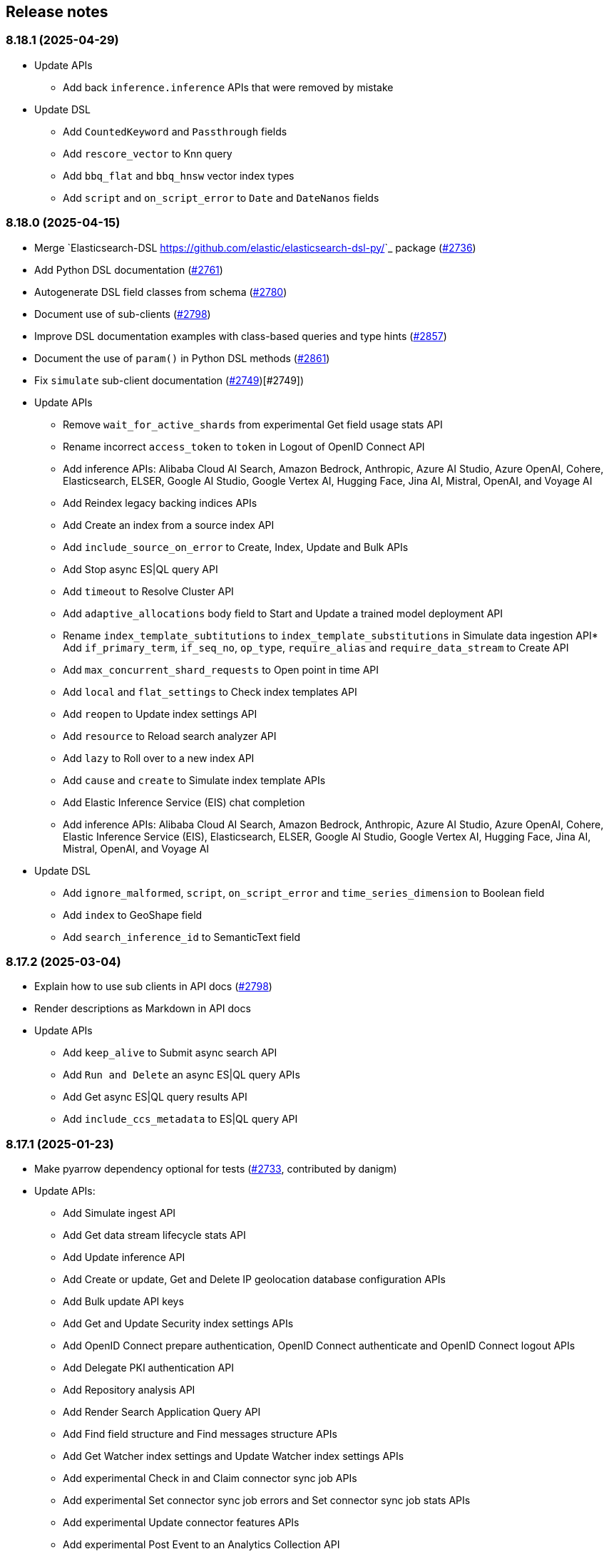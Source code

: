 [[release-notes]]
== Release notes

=== 8.18.1 (2025-04-29)

- Update APIs
  * Add back `inference.inference` APIs that were removed by mistake
- Update DSL
  * Add `CountedKeyword` and `Passthrough` fields
  * Add `rescore_vector` to Knn query
  * Add `bbq_flat` and `bbq_hnsw` vector index types
  * Add `script` and `on_script_error` to `Date` and `DateNanos` fields

=== 8.18.0 (2025-04-15)

- Merge `Elasticsearch-DSL <https://github.com/elastic/elasticsearch-dsl-py/>`_ package (https://github.com/elastic/elasticsearch-py/pull/2736[#2736])
- Add Python DSL documentation (https://github.com/elastic/elasticsearch-py/pull/2761[#2761])
- Autogenerate DSL field classes from schema (https://github.com/elastic/elasticsearch-py/pull/2780[#2780])
- Document use of sub-clients (https://github.com/elastic/elasticsearch-py/pull/2798[#2798])
- Improve DSL documentation examples with class-based queries and type hints (https://github.com/elastic/elasticsearch-py/pull/2857[#2857])
- Document the use of `param()` in Python DSL methods (https://github.com/elastic/elasticsearch-py/pull/2861[#2861])
- Fix `simulate` sub-client documentation (https://github.com/elastic/elasticsearch-py/pull/2749[#2749])[#2749])
- Update APIs
  * Remove `wait_for_active_shards` from experimental Get field usage stats API
  * Rename incorrect `access_token` to `token` in Logout of OpenID Connect API
  * Add inference APIs: Alibaba Cloud AI Search, Amazon Bedrock, Anthropic, Azure AI Studio, Azure OpenAI, Cohere, Elasticsearch, ELSER, Google AI Studio, Google Vertex AI, Hugging Face, Jina AI, Mistral, OpenAI, and Voyage AI
  * Add Reindex legacy backing indices APIs
  * Add Create an index from a source index API
  * Add `include_source_on_error` to Create, Index, Update and Bulk APIs
  * Add Stop async ES|QL query API
  * Add `timeout` to Resolve Cluster API
  * Add `adaptive_allocations` body field to Start and Update a trained model deployment API
  * Rename `index_template_subtitutions` to `index_template_substitutions` in Simulate data ingestion API* Add `if_primary_term`, `if_seq_no`, `op_type`, `require_alias` and `require_data_stream` to Create API
  * Add `max_concurrent_shard_requests` to Open point in time API
  * Add `local` and `flat_settings` to Check index templates API
  * Add `reopen` to Update index settings API
  * Add `resource` to Reload search analyzer API
  * Add `lazy` to Roll over to a new index API
  * Add `cause` and `create` to Simulate index template APIs
  * Add Elastic Inference Service (EIS) chat completion
  * Add inference APIs: Alibaba Cloud AI Search, Amazon Bedrock, Anthropic, Azure AI Studio, Azure OpenAI, Cohere, Elastic Inference Service (EIS), Elasticsearch, ELSER, Google AI Studio, Google Vertex AI, Hugging Face, Jina AI, Mistral, OpenAI, and Voyage AI
- Update DSL
  * Add `ignore_malformed`, `script`,  `on_script_error` and `time_series_dimension` to Boolean field
  * Add `index` to GeoShape field
  * Add `search_inference_id` to SemanticText field

[discrete]
[[rn-8-17-2]]
=== 8.17.2 (2025-03-04)

- Explain how to use sub clients in API docs (https://github.com/elastic/elasticsearch-py/pull/2798[#2798])
- Render descriptions as Markdown in API docs
- Update APIs
  * Add `keep_alive` to Submit async search API
  * Add `Run and Delete` an async ES|QL query APIs
  * Add Get async ES|QL query results API
  * Add `include_ccs_metadata` to ES|QL query API

[discrete]
[[rn-8-17-1]]
=== 8.17.1 (2025-01-23)

- Make pyarrow dependency optional for tests (https://github.com/elastic/elasticsearch-py/pull/2733[#2733], contributed by danigm)
- Update APIs:
  * Add Simulate ingest API
  * Add Get data stream lifecycle stats API
  * Add Update inference API
  * Add Create or update, Get and Delete IP geolocation database configuration APIs
  * Add Bulk update API keys
  * Add Get and Update Security index settings APIs
  * Add OpenID Connect prepare authentication, OpenID Connect authenticate and OpenID Connect logout APIs
  * Add Delegate PKI authentication API
  * Add Repository analysis API
  * Add Render Search Application Query API
  * Add Find field structure and Find messages structure APIs
  * Add Get Watcher index settings and Update Watcher index settings APIs
  * Add experimental Check in and Claim connector sync job APIs
  * Add experimental Set connector sync job errors and Set connector sync job stats APIs
  * Add experimental Update connector features APIs
  * Add experimental Post Event to an Analytics Collection API
  * Add `timeout` and `master_timeout` to Snapshot lifecycle management (SLM) APIs
  * Add `allow_partial_search_results` to SQL search API
  * Add `throttle_period_in_millis` to Create or update watch API
  * Fix query parameters for CAT APIs

[discrete]
[[rn-8-17-0]]
=== 8.17.0 (2024-12-13)

- Allow simsimd again on Python 3.13 (https://github.com/elastic/elasticsearch-py/pull/2722[#2722])
- Update APIs:
  * Mark all Inference APIs as stable.
  * Add `allow_partial_search_results` to the Open Point in Time API
  * Add `keep_alive` to the Get async search status API
  * Remove the `keep_alive`, `pre_filter_shard_size` and `scroll` parameters from the Submit async search API. They were never supported.
  * Add `master_timeout` and `timeout` to all autoscaling policy APIs
  * Add `master_timeout` to the Alias exists and Get alias APIs
  * Add `list_executed_pipelines` and `require_data_stream` to Bulk API
  * Add `include_model_definition` to Get trained models API
  * Add `meta` to Create data frame analytics API
  * Add `aggs` to Create datafeeds API
  * Add `allow_no_indices`, `expand_wildcards`, `ignore_throttled` and `ignore_unavailable` to Create anomaly detection jobs API

[discrete]
[[rn-8-16-0]]
=== 8.16.0 (2024-11-12)

- Support Python 3.13 (https://github.com/elastic/elasticsearch-py/pull/2689[#2689])
- Emit Python warnings for beta and tech preview APIs (https://github.com/elastic/elasticsearch-py/pull/2685[#2685])
- Vectorstore: use a retriever query for hybrid search (https://github.com/elastic/elasticsearch-py/pull/2682[#2682])
- Allow retries for statuses other than 429 in streaming bulk (https://github.com/elastic/elasticsearch-py/pull/2702[#2702])
- Make `BulkIndexError` and `ScanError` serializable (https://github.com/elastic/elasticsearch-py/pull/2700[#2700])
- Fix import when `trace` is missing from `opentelemetry` package (https://github.com/elastic/elasticsearch-py/pull/2705[#2705])
- Update APIs:
  * Fix `nodes` parameter in Task management API
  * Add Test query rule API
  * Add Create Cross-Cluster API key and Update Cross-Cluster API key APIs
  * Add Verify snapshot repository API
  * Add `data_stream_name` and `settings` to Delete auto-follow pattern API
  * Add `max_samples_per_key` to Get async EQL status API
  * Add `lifecycle` and remove unused `data_retention` and `downsampling parameters` from Put data stream lifecycle API
  * Add `include_remotes` and remove `flat_settings` from Cluster stats API
  * Add `remote_indices` to Create or update application privileges and Create or update roles APIs

Note that the new Python warnings can be disabled as follows:

[source,python]
----
import warnings
from elasticsearch.exceptions import GeneralAvailabilityWarning

warnings.filterwarnings("ignore", category=GeneralAvailabilityWarning)
----

[discrete]
[[rn-8-15-1]]
=== 8.15.1 (2024-09-08)

- Fix OTel context loss in parallel bulk helper (https://github.com/elastic/elasticsearch-py/pull/2616[#2616])
- Use request converter to generate python examples (https://github.com/elastic/elasticsearch-py/pull/2645[#2645])
- Add Geoip database configuration APIs: Create or update, Get and Delete
- Add `q` parameter to Update by Query API
- Add `allow_no_indices` and `ignore_unavailable` parameters to Resolve index API

[discrete]
[[rn-8-15-0]]
=== 8.15.0 (2024-08-09)

- Added the Connector API (https://github.com/elastic/elasticsearch-py/pull/2623[#2623])
- Added support for https://www.elastic.co/guide/en/elasticsearch/reference/master/semantic-text.html[semantic_text] and https://www.elastic.co/guide/en/elasticsearch/reference/master/query-dsl-semantic-query.html[semantic query].
- Added support for sequences of job id, model id and tags where applicable in ML APIs
- Added `dry_run` and `force` parameters to the Perform inference API
- Added optional Arrow deserialization support (https://github.com/elastic/elasticsearch-py/pull/2632[#2632])
- Merged Query Ruleset API into new Query Rules API (https://github.com/elastic/elasticsearch-py/pull/2607[#2607])
- Added mapping code examples (https://github.com/elastic/elasticsearch-py/pull/2596[#2596])
- Fixed reference docs (https://github.com/elastic/elasticsearch-py/pull/2629[#2629])
- Dropped Python 3.7 support (https://github.com/elastic/elasticsearch-py/pull/2618[#2618])

[discrete]
[[rn-8-14-0]]
=== 8.14.0 (2024-06-06)

- Fixed `node_pool_class` override (#2581, contributed by Tallak Hellebust)
- Added `retriever` to the Search API
- Added `deprecated` and removed `allow_auto_create` from the Create or update component template API
- Added `allow_auto_create`, `cause`, `deprecated`, `ignore_missing_component_templates` and `master_timeout` to the Create or update index template API
- Added `cause`, removed `flat_settings` and `timeout` from the Create or update index template legacy API
- Removed various unsupported parameters from the Simulate index API
- Added various supported paramters to the Simulate index template API
- Added the `completion` and `rerank` task types to the Inference APIs
- Added the `query` and `timeout` parameters to the Perform inference API
- Added `typed_keys` to the Search Application Search API
- Added `with_profile_uid` to the Get API key information and Query API key information APIs


[discrete]
[[rn-8-13-2]]
=== 8.13.2 (2024-05-24)

- Added the `ml.update_trained_model_deployment` API
- Marked Requests 2.32.2 as incompatible with the Elasticsearch client

[discrete]
[[rn-8-13-1]]
=== 8.13.1 (2024-05-03)

- Added `force_synthetic_source` to the Get API
- Added `wait_for_completion` to the Create trained model API
- Added `typed_keys` to the Query API key information API

[discrete]
[[rn-8-13-0]]
=== 8.13.0 (2024-03-22)

- Added native OpenTelemetry support
- Added optional `orjson` (a fast, correct JSON library) serialization support
- Added the `text_structure.test_grok_pattern` API
- Added the `indices.resolve_cluster` API
- Renamed the `model_id` parameter to `inference_id` in the `inference` APIs
- Changed all `synonyms` APIs from **experimental** to **stable**.
- Fixed API key documentation

[discrete]
[[rn-8-12-1]]
=== 8.12.1 (2024-02-22)

- Fixed but deprecated parameter aliases in body parameter
- Added mappings and bulk to quickstart page

[discrete]
[[rn-8-12-0]]
=== 8.12.0 (2024-01-19)

- Dropped support for Python 3.6
- Allowed unrestricted `body` parameter again
- Added the Inference APIs
- Added the ES|QL API
- Added `active_only` parameter to `security.get_api_key` API
- Added `expiration` parameter to `security.update_api_key` API

[discrete]
[[rn-8-11-1]]
=== 8.11.1 (2023-12-08)

- Added missing `role_templates` to `security.put_role_mapping` API
- Added interactive examples page to documentation
- Changed API reference to have one page per sub-client

[discrete]
[[rn-8-11-0]]
=== 8.11.0 (2023-11-13)

- Support Python 3.12
- Added missing `scores` parameter to create trained model vocabulary API
- Added missing `delete_dest_index` parameter to delete transform API

[discrete]
[[rn-8-10-1]]
=== 8.10.1 (2023-10-13)

- Removed deprecation warnings when using `body` parameter
- Fixed some type hints to use covariant Sequence instead of invariant List

[discrete]
[[rn-8-10-0]]
=== 8.10.0 (2023-09-22)

- Added the Query rules APIs
- Added the Synonyms APIs

[discrete]
[[rn-8-9-0]]
=== 8.9.0 (2023-08-10)

- Added the `cluster.info` API
- Updated the `inference_config` argument in `ml.put_trained_model` API to reflect an improvement in the specification

[discrete]
[[rn-8-8-1]]
=== 8.8.1 (2023-07-06)

* Added the `rank` parameter to the `search` API

[discrete]
[[rn-8-8-0]]
=== 8.8.0 (2023-05-25)

* Added `include_defaults` parameter to the `cluster.get_component_template`, `indices.get_data_stream`, and `indices.get_index_template` API
* Added the `indices.delete_data_lifecycle`, `indices.explain_data_lifecycle`, `indices.get_data_lifecycle`, and `indices.put_data_lifecycle` APIs
* Added the **experimental** `search_application.delete`, `search_application.delete_behavioral_analytics`, `search_application.get`, `search_application.get_behavioral_analytics`, `search_application.list`, `search_application.put`, `search_application.put_behavioral_analytics`, and `search_application.search` APIs.

[discrete]
[[rn-8-7-0]]
=== 8.7.0 (2023-04-06)

* Added the `health_report` API
* Added the `transform.schedule_now_transform` API
* Added the `from_` request parameter to the `transform.start_transform` API
* Added the `buffer`, `grid_agg`, and `with_labels` parameters to the `search_mvt` API
* Added the `allow_auto_create` parameter to the `cluster.create_component_template` API
* Added the `delete_user_annotations` parameter to the `ml.delete_job`, `ml.reset_job` API
* Added the `start` and `end` parameters to the `ml.preview_datafeed` API
* Added the `priority` parameter to the `ml.start_datafeed` API
* Added the `job_id` parameter to the `ml.update_datafeed` API
* Added the `model_prune_window` parameter to the `ml.update_job` API
* Added the `feature_states` parameter to the `snapshot.restore_snapshot` API
* Added the `timeout` parameter to the `transform.get_transform_stats` API
* Added the `from_` parameter to the `transform.start_transform` API
* Changed the `input` parameter of the `ml.put_trained_models` API from required to optional
* Fixed the `cluster.create_component_template` API by removing the erroneously provided `aliases`, `mappings`, and `settings` parameters. Only the `template` parameter should be used for specifying component templates.

[discrete]
[[rn-8-6-2]]
=== 8.6.2 (2023-02-16)

* Client is compatible with Elasticsearch 8.6.2

[discrete]
[[rn-8-6-1]]
=== 8.6.1 (2023-01-27)

* Client is compatible with Elasticsearch 8.6.1

[discrete]
==== Core

* Added the `expand_wildcards`, `preference`, and `routing` parameters to the `open_point_in_time` API.

[discrete]
[[rn-8-6-0]]
=== 8.6.0 (2023-01-10)

* Client is compatible with Elasticsearch 8.6.0

[discrete]
==== Core

* Changed the `fields` parameter of the `field_caps` API to be encoded in the HTTP request body.
* Changed the `index` parameter of the `rank_eval` API to be optional.
* Changed the `requests` parameter of the `rank_eval` API to be optional.

[discrete]
==== CAT

* Added the `time` parameter to the `cat.indices` API

[discrete]
==== Machine Learning

* Fixed the `model_id` parameter of the `ml.clear_trained_model_deployment_cache` API to be required.

[discrete]
[[rn-8-5-3]]
=== 8.5.3 (2022-12-08)

* Client is compatible with Elasticsearch 8.5.3

[discrete]
[[rn-8-5-2]]
=== 8.5.2 (2022-11-23)

* Client is compatible with Elasticsearch 8.5.2

[discrete]
[[rn-8-5-1]]
=== 8.5.1 (2022-11-21)

* Client is compatible with Elasticsearch 8.5.1

[discrete]
[[rn-8-5-0]]
=== 8.5.0 (2022-11-2)

[discrete]
==== Indices

* Added the **experimental** `indices.downsample` API

[discrete]
==== Rollup

* Removed the deprecated `rollup.rollup` API.

[discrete]
==== Snapshot

* Added the `index_names` parameter to the `snapshot.get` API.

[discrete]
==== Machine Learning

* Added the **beta** `ml.clear_trained_model_deployment_cache` API.
* Changed the `ml.put_trained_model_definition_part` API from **experimental** to **stable**.
* Changed the `ml.put_trained_model_vocabulary` API from **experimental** to **stable**.
* Changed the `ml.start_trained_model_deployment` API from **experimental** to **stable**.
* Changed the `ml.stop_trained_model_deployment` API from **experimental** to **stable**.

[discrete]
==== Security

* Added the `with_limited_by` parameter to the `get_api_key` API.
* Added the `with_limited_by` parameter to the `query_api_keys` API.
* Added the `with_profile_uid` parameter to the `get_user` API.
* Changed the `security.activate_user_profile` API from **beta** to **stable**.
* Changed the `security.disable_user_profile` API from **beta** to **stable**.
* Changed the `security.enable_user_profile` API from **beta** to **stable**.
* Changed the `security.get_user_profile` API from **beta** to **stable**.
* Changed the `security.suggest_user_profiles` API from **beta** to **stable**.
* Changed the `security.update_user_profile_data` API from **beta** to **stable**.
* Changed the `security.has_privileges_user_profile` API from **experimental** to **stable**.

[discrete]
[[rn-8-4-3]]
=== 8.4.3 (2022-10-06)

* Client is compatible with Elasticsearch 8.4.3

[discrete]
[[rn-8-4-2]]
=== 8.4.2 (2022-09-20)

[discrete]
==== Documents

* Added the `error_trace`, `filter_path`, `human` and `pretty` parameters to the `get_source` API.
* Added the `ext` parameter to the `search` API.

[discrete]
==== Async Search

* Added the `ext` parameter to the `async_search.submit` API.

[discrete]
==== Fleet

* Added the `ext` parameter to the `fleet.search` API.

[discrete]
[[rn-8-4-1]]
=== 8.4.1 (2022-09-06)

* Client is compatible with Elasticsearch 8.4.1

[discrete]
[[rn-8-4-0]]
=== 8.4.0 (2022-08-25)

[discrete]
==== Search

* Added the `knn` parameter to the `search` API.
* Added the `knn` parameter to the `async_search.submit` API.

[discrete]
==== Machine Learning

* Added the `cache_size` parameter to the `ml.start_trained_model_deployment` API.

[discrete]
==== Security

* Added the `security.update_api_key` API.

[discrete]
[[rn-8-3-3]]
=== 8.3.3 (2022-08-01)

* Client is compatible with Elasticsearch 8.3.3

[discrete]
[[rn-8-3-2]]
=== 8.3.2 (2022-08-01)

[discrete]
==== Security

* Added the `refresh` parameter to the `security.create_service_token` API.

[discrete]
[[rn-8-3-1]]
=== 8.3.1 (2022-06-30)

[discrete]
==== Security

* Added the **experimental** `security.has_privileges_user_profile` API.
* Added the `hint` parameter to the **experimental** `security.suggest_user_profiles` API.

[discrete]
[[rn-8-3-0]]
=== 8.3.0 (2022-06-29)

* Client is compatible with Elasticsearch 8.3.0

[discrete]
[[rn-8-2-3]]
=== 8.2.3 (2022-06-15)

[discrete]
==== Documents

* Added the `routing` parameter to the `msearch` API.

[discrete]
==== CAT

* Added the `cat.component_templates` API.

[discrete]
==== Ingest

* Added the `if_version` parameter to the `ingest.put_pipeline` API.

[discrete]
==== Security

* Changed the `name` parameter for the `security.create_service_token` API from required to optional.
* Added the `refresh` parameter to the `security.create_service_token` API.
* Changed the name of `access` parameter to the `labels` parameter in the `security.update_user_profile_data` API.

[discrete]
==== Shutdown

* Added the `timeout` and `master_timeout` parameters to the `shutdown.get_node`, `shutdown.delete_node`, and `shutdown.put_node` APIs.
* Added the `reason`, `type`, `allocation_delay`, and `target_node_name` parameters to the `shutdown.put_node` API.

[discrete]
[[rn-8-2-2]]
=== 8.2.2 (2022-06-01)

* Client is compatible with Elasticsearch 8.2.2

[discrete]
[[rn-8-2-1]]
=== 8.2.1 (2022-06-01)

[discrete]
==== Machine Learning

* Added the `inference_config` parameter to the `ml.infer_trained_model_deployment` API

[discrete]
[[rn-8-2-0]]
=== 8.2.0 (2022-05-03)

[discrete]
==== Client

* Re-introduced support for passing `requests.auth.BaseAuth` objects to the `http_auth` parameter which was available in 7.x.

[discrete]
==== Search

* Added the `filter` parameter to the **experimental** `knn_search` API

[discrete]
==== Documents

* Changed the `source` and `dest` parameters for the `reindex` API from optional to required

[discrete]
==== Indices

* Added the `indices.field_usage_stats` API
* Added the `indices.modify_data_stream` API
* Added the `fields` and `types` parameters to the `field_caps` API
* Added the `ignore_unvailable` parameter to the `open_point_in_time` API
* Added the `master_timeout` and `timeout` parameters to the `indices.delete` API
* Added the `features` parameter to the `indices.get` API

[discrete]
==== Machine Learning

* Added the `ml.get_memory_stats` API

[discrete]
==== Migrations

* Added the `migrations.get_feature_upgrade_status` API
* Added the `migrations.post_feature_upgrade` API

[discrete]
==== Nodes

* Added the `nodes.clear_repositories_metering_archive` API
* Added the `nodes.get_repositories_metering_info` API

[discrete]
==== Security

* Added the **beta** `security.activate_user_profile` API
* Added the **beta** `security.disable_user_profile` API
* Added the **beta** `security.enable_user_profile` API
* Added the **beta** `security.get_user_profile` API
* Added the **beta** `security.suggest_user_profiles` API
* Added the **beta** `security.update_user_profile_data` API

[discrete]
==== SQL

* Added the `catalog`, `index_using_frozen`, `keep_alive`, `keep_on_completion`, `runtime_mappings`, and `wait_for_completion_timeout` parameters to the `sql.query` API

[discrete]
[[rn-8-1-2]]
=== 8.1.2 (2022-03-30)

* Client is compatible with Elasticsearch 8.1.2


[discrete]
[[rn-8-1-1]]
=== 8.1.1 (2022-03-22)

[discrete]
==== Documents

* Changed the `source` and `dest` parameters of the `reindex` API to be required.

[discrete]
==== Mappings

* Changed the `fields` parameter of the `field_caps` API to be required.


[discrete]
[[rn-8-1-0]]
=== 8.1.0 (2022-03-08)

[discrete]
==== Transforms

* Added the `transform.reset_transform` API


[discrete]
[[rn-8-0-0]]
=== 8.0.0 (2022-02-10)

[discrete]
==== Added

* Added the top-level `.options()` method to `Elasticsearch` and `AsyncElasticsearch` for modifying transport options.
* Added parameters corresponding to JSON request body fields for all APIs
* Added `basic_auth` parameter for specifying username and password authentication
* Added `bearer_auth` parameter for specifying an HTTP bearer token or service token
* Added the `meta` property to `ApiError` to access the HTTP response metadata of an error.
* Added a check that a compatible version of the `elastic-transport` package is installed.

[discrete]
==== Changed

* Changed the transport layer to use the `elastic-transport` package
* Changed user-defined `body` parameters to have semantic names (e.g `index(document={...})` instead of `index(body={...})`).
* Changed responses to be objects with two properties, `meta` for response metadata (HTTP status, headers, node, etc) and `body` for a typed body.
* Changed `AsyncElasticsearch` to always be available, regardless of whether `aiohttp` is installed
* Changed exception hierarchy, the major change is a new exception `ApiError` which differentiates between an error that's raised from the transport layer (previously `elasticsearch.exceptions.TransportError`, now `elastic_transport.TransportError`) and one raised from the API layer
* Changed the name of `JSONSerializer` to `JsonSerializer` for consistency with other serializer names. Added an alias to the old name for backwards compatibility
* Changed the default mimetypes (`application/json`) to instead use compatibility mimetypes (`application/vnd.elasticsearch+json`) which always request for responses compatibility with version 8.x.

[discrete]
==== Removed

* Removed support for Python 2.7 and Python 3.5, the library now supports only Python 3.6+
* Removed the `elasticsearch.connection` module as all functionality has been moved to the `elastic-transport` package
* Removed the default URL of `http://localhost:9200` due to Elasticsearch 8.0 default configuration being `https://localhost:9200`.
  The client's connection to Elasticsearch now must be specified with scheme, host, and port or with the `cloud_id` parameter
* Removed the ability to use positional arguments with API methods. Going forward all API parameters must be keyword-only parameters
* Removed the `doc_type`, `include_type_name`, and `copy_settings` parameters from many document and index APIs

[discrete]
==== Deprecated

* Deprecated the `body` and `params` parameters on all APIs
* Deprecated setting transport options `http_auth`, `api_key`, `ignore`, `request_timeout`, `headers`, and `opaque_id`
  All of these settings should instead be set via the `.options()` method
* Deprecated the `elasticsearch.transport` and `elasticsearch.client` modules. These modules will be removed in a future version

[discrete]
==== CAT

* Removed the deprecated `local` parameter from the `cat.indices`, `cat.nodes`, `cat.shards` API
* Removed the deprecated `allow_no_datafeeds` parameter from the `cat.ml_datafeeds` API
* Removed the deprecated `allow_no_jobs` parameter from the `cat.ml_jobs` API
* Removed the deprecated `size` parameter from the `cat.thread_pool` API
* Added the `time` parameter to the `cat.thread_pool` API

[discrete]
==== Documents

* Removed the deprecated `size` parameter from the `delete_by_query` API
* Removed the deprecated `size` parameter from the `update_by_query` API

[discrete]
==== Indices

* Removed the deprecated `indices.flush_synced` API
* Removed the deprecated `indices.freeze` API
* Removed the deprecated `indices.get_upgrade` API
* Removed the deprecated `indices.upgrade` API
* Removed the deprecated `indices.exist_type` API
* Removed the deprecated parameter `copy_settings` from the `indices.shrink` API
* Deprecated the `verbose` parameter of the `indices.segments` API

[discrete]
==== License / X-Pack

* Deprecated the `accept_enterprise` parameter of the `license.get` API
* Deprecated the `accept_enterprise` parameter of the `xpack.info` API

[discrete]
==== Machine Learning

* Added the **experimental** `ml.infer_trained_model_deployment` API
* Added the **experimental** `ml.put_trained_model_definition_part` API
* Added the **experimental** `ml.put_trained_model_vocabulary` API
* Added the **experimental** `ml.start_trained_model_deployment` API
* Added the **experimental** `ml.stop_trained_model_deployment` API
* Added the `timeout` parameter to the `ml.delete_trained_model` API
* Removed the deprecated `allow_no_jobs` parameter from the `ml.close_job` API
* Removed the deprecated `ml.find_text_structure` API
* Removed the deprecated `allow_no_datafeeds` parameter from the `ml.get_datafeed_stats` API
* Removed the deprecated `allow_no_datafeeds` parameter from the `ml.get_datafeeds` API
* Removed the deprecated `allow_no_jobs` parameter from the `ml.get_job_stats` API
* Removed the deprecated `allow_no_jobs` parameter from the `ml.get_jobs` API
* Removed the deprecated `allow_no_jobs` parameter from the `ml.get_overall_buckets` API

[discrete]
==== Search

* Added the **experimental** `knn_search` API

[discrete]
==== Searchable Snapshots

* Removed the deprecated `searchable_snapshots.repository_stats` API

[discrete]
==== Snapshots

* Changed the `snapshot.delete` API to accept multiple snapshots

[discrete]
==== Security

* Added the `security.enroll_kibana` API
* Added the `security.enroll_node` API
